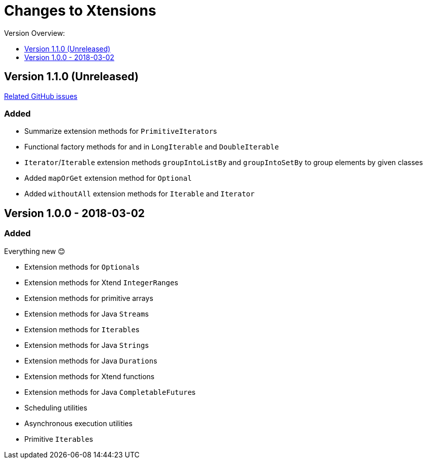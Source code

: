 = Changes to Xtensions
:toc:
:toclevels: 1
:toc-title: Version Overview:


== Version 1.1.0 (Unreleased)

link:https://github.com/fraunhoferfokus/Xtensions/milestone/2?closed=1[Related GitHub issues]

=== Added 

- Summarize extension methods for ``PrimitiveIterator``s
- Functional factory methods for and in `LongIterable` and `DoubleIterable`
- `Iterator`/`Iterable` extension methods `groupIntoListBy` and `groupIntoSetBy` to group elements by given classes
- Added `mapOrGet` extension method for `Optional`
- Added `withoutAll` extension methods for `Iterable` and `Iterator`


== Version 1.0.0 - 2018-03-02

=== Added 

Everything new 😊

- Extension methods for ``Optional``s
- Extension methods for Xtend ``IntegerRange``s
- Extension methods for primitive arrays
- Extension methods for Java ``Stream``s
- Extension methods for ``Iterable``s
- Extension methods for Java ``String``s
- Extension methods for Java ``Duration``s
- Extension methods for Xtend functions
- Extension methods for Java ``CompletableFuture``s
- Scheduling utilities
- Asynchronous execution utilities
- Primitive ``Iterable``s